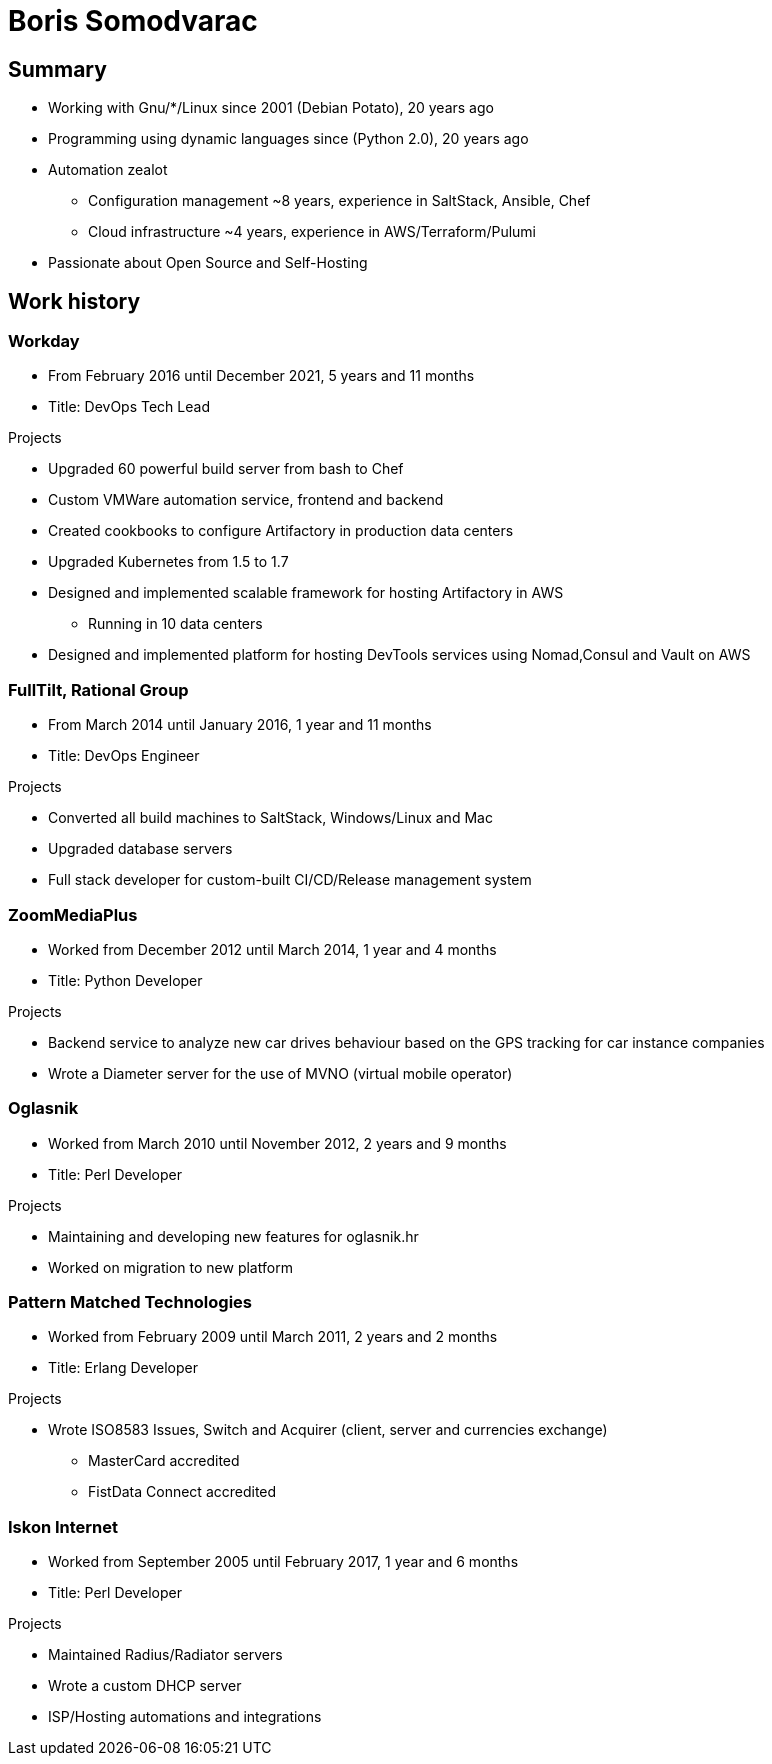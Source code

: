 
= Boris Somodvarac

== Summary

* Working with Gnu/*/Linux since 2001 (Debian Potato), 20 years ago
* Programming using dynamic languages since (Python 2.0), 20 years ago
* Automation zealot
** Configuration management ~8 years, experience in SaltStack, Ansible, Chef
** Cloud infrastructure ~4 years, experience in AWS/Terraform/Pulumi
* Passionate about Open Source and Self-Hosting

== Work history

=== Workday

* From February 2016 until December 2021, 5 years and 11 months
* Title: DevOps Tech Lead

.Projects
* Upgraded 60 powerful build server from bash to Chef
* Custom VMWare automation service, frontend and backend
* Created cookbooks to configure Artifactory in production data centers
* Upgraded Kubernetes from 1.5 to 1.7
* Designed and implemented scalable framework for hosting Artifactory in AWS
** Running in 10 data centers
* Designed and implemented platform for hosting DevTools services using Nomad,Consul and Vault on AWS


=== FullTilt, Rational Group

* From March 2014 until January 2016, 1 year and 11 months
* Title: DevOps Engineer

.Projects
* Converted all build machines to SaltStack, Windows/Linux and Mac
* Upgraded database servers
* Full stack developer for custom-built CI/CD/Release management system


=== ZoomMediaPlus

* Worked from December 2012 until March 2014, 1 year and 4 months
* Title: Python Developer

.Projects
* Backend service to analyze new car drives behaviour based on the GPS tracking for car instance companies
* Wrote a Diameter server for the use of MVNO (virtual mobile operator)


=== Oglasnik

* Worked from March 2010 until November 2012, 2 years and 9 months
* Title: Perl Developer

.Projects
* Maintaining and developing new features for oglasnik.hr
* Worked on migration to new platform


=== Pattern Matched Technologies

* Worked from February 2009 until March 2011, 2 years and 2 months
* Title: Erlang Developer

.Projects
* Wrote ISO8583 Issues, Switch and Acquirer (client, server and currencies exchange)
** MasterCard accredited
** FistData Connect accredited


=== Iskon Internet

* Worked from September 2005 until February 2017, 1 year and 6 months
* Title: Perl Developer

.Projects
* Maintained Radius/Radiator servers
* Wrote a custom DHCP server
* ISP/Hosting automations and integrations
